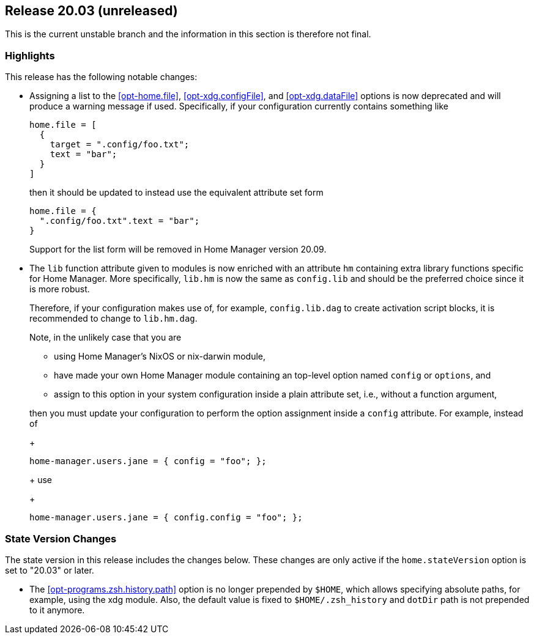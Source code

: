[[sec-release-20.03]]
== Release 20.03 (unreleased)

This is the current unstable branch and the information in this
section is therefore not final.

[[sec-release-20.03-highlights]]
=== Highlights

This release has the following notable changes:

* Assigning a list to the <<opt-home.file>>, <<opt-xdg.configFile>>,
and <<opt-xdg.dataFile>> options is now deprecated and will produce a
warning message if used. Specifically, if your configuration currently
contains something like
+
[source,nix]
----
home.file = [
  {
    target = ".config/foo.txt";
    text = "bar";
  }
]
----
+
then it should be updated to instead use the equivalent attribute set form
+
[source,nix]
----
home.file = {
  ".config/foo.txt".text = "bar";
}
----
+
Support for the list form will be removed in Home Manager version
20.09.

* The `lib` function attribute given to modules is now enriched with
an attribute `hm` containing extra library functions specific for Home
Manager. More specifically, `lib.hm` is now the same as `config.lib`
and should be the preferred choice since it is more robust.
+
Therefore, if your configuration makes use of, for example,
`config.lib.dag` to create activation script blocks, it is recommended
to change to `lib.hm.dag`.
+
Note, in the unlikely case that you are
+
** using Home Manager's NixOS or nix-darwin module,
** have made your own Home Manager module containing an top-level
   option named `config` or `options`, and
** assign to this option in your system configuration inside a plain
   attribute set, i.e., without a function argument,

+
then you must update your configuration to perform the option
assignment inside a `config` attribute. For example, instead of
+
[source,nix]
----
home-manager.users.jane = { config = "foo"; };
----
+
use
+
[source,nix]
----
home-manager.users.jane = { config.config = "foo"; };
----

[[sec-release-20.03-state-version-changes]]
=== State Version Changes

The state version in this release includes the changes below. These
changes are only active if the `home.stateVersion` option is set to
"20.03" or later.

* The <<opt-programs.zsh.history.path>> option is no longer prepended
  by `$HOME`, which allows specifying absolute paths, for example,
  using the xdg module. Also, the default value is fixed to
  `$HOME/.zsh_history` and `dotDir` path is not prepended to it
  anymore.
